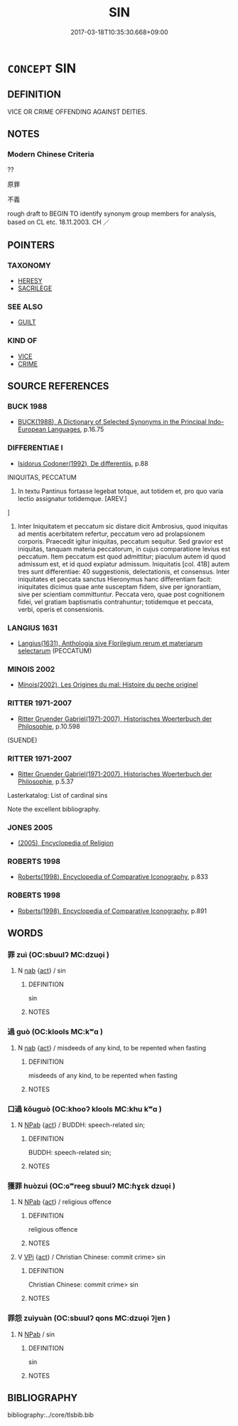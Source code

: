 # -*- mode: mandoku-tls-view -*-
#+TITLE: SIN
#+DATE: 2017-03-18T10:35:30.668+09:00        
#+STARTUP: content
* =CONCEPT= SIN
:PROPERTIES:
:CUSTOM_ID: uuid-d5605d15-1ee3-4b7a-b5fc-b7d04f235139
:TR_ZH: 獲罪
:END:
** DEFINITION

VICE OR CRIME OFFENDING AGAINST DEITIES.

** NOTES

*** Modern Chinese Criteria
??

原罪

不義

rough draft to BEGIN TO identify synonym group members for analysis, based on CL etc. 18.11.2003. CH ／

** POINTERS
*** TAXONOMY
 - [[tls:concept:HERESY][HERESY]]
 - [[tls:concept:SACRILEGE][SACRILEGE]]

*** SEE ALSO
 - [[tls:concept:GUILT][GUILT]]

*** KIND OF
 - [[tls:concept:VICE][VICE]]
 - [[tls:concept:CRIME][CRIME]]

** SOURCE REFERENCES
*** BUCK 1988
 - [[cite:BUCK-1988][BUCK(1988), A Dictionary of Selected Synonyms in the Principal Indo-European Languages]], p.16.75

*** DIFFERENTIAE I
 - [[cite:DIFFERENTIAE-I][Isidorus Codoner(1992), De differentiis]], p.88


INIQUITAS, PECCATUM

299. In textu Pantinus fortasse legebat totque, aut totidem et, pro quo varia lectio assignatur totidemque. [AREV.]

]

299. Inter Iniquitatem et peccatum sic distare dicit Ambrosius, quod iniquitas ad mentis acerbitatem refertur, peccatum vero ad prolapsionem corporis. Praecedit igitur iniquitas, peccatum sequitur. Sed gravior est iniquitas, tanquam materia peccatorum, in cujus comparatione levius est peccatum. Item peccatum est quod admittitur; piaculum autem id quod admissum est, et id quod expiatur admissum. Iniquitatis [col. 41B] autem tres sunt differentiae: 40 suggestionis, delectationis, et consensus. Inter iniquitates et peccata sanctus Hieronymus hanc differentiam facit: iniquitates dicimus quae ante susceptam fidem, sive per ignorantiam, sive per scientiam committuntur. Peccata vero, quae post cognitionem fidei, vel gratiam baptismatis contrahuntur; totidemque et peccata, verbi, operis et consensionis.

*** LANGIUS 1631
 - [[cite:LANGIUS-1631][Langius(1631), Anthologia sive Florilegium rerum et materiarum selectarum]] (PECCATUM)
*** MINOIS 2002
 - [[cite:MINOIS-2002][Minois(2002), Les Origines du mal: Histoire du peche originel]]
*** RITTER 1971-2007
 - [[cite:RITTER-1971-2007][Ritter Gruender Gabriel(1971-2007), Historisches Woerterbuch der Philosophie]], p.10.598
 (SUENDE)
*** RITTER 1971-2007
 - [[cite:RITTER-1971-2007][Ritter Gruender Gabriel(1971-2007), Historisches Woerterbuch der Philosophie]], p.5.37


Lasterkatalog: List of cardinal sins

Note the excellent bibliography.

*** JONES 2005
 - [[cite:JONES-2005][(2005), Encyclopedia of Religion]]
*** ROBERTS 1998
 - [[cite:ROBERTS-1998][Roberts(1998), Encyclopedia of Comparative Iconography]], p.833

*** ROBERTS 1998
 - [[cite:ROBERTS-1998][Roberts(1998), Encyclopedia of Comparative Iconography]], p.891

** WORDS
   :PROPERTIES:
   :VISIBILITY: children
   :END:
*** 罪 zuì (OC:sbuulʔ MC:dzuo̝i )
:PROPERTIES:
:CUSTOM_ID: uuid-7a1a8c18-68a3-43bc-8ee3-a0491ce14699
:Char+: 罪(122,8/13) 
:GY_IDS+: uuid-bec89d3f-2f4a-41cf-acc9-049a5f87eec3
:PY+: zuì     
:OC+: sbuulʔ     
:MC+: dzuo̝i     
:END: 
**** N [[tls:syn-func::#uuid-76be1df4-3d73-4e5f-bbc2-729542645bc8][nab]] {[[tls:sem-feat::#uuid-f55cff2f-f0e3-4f08-a89c-5d08fcf3fe89][act]]} / sin
:PROPERTIES:
:CUSTOM_ID: uuid-bf5ba73b-7036-4165-8948-5ce09f08c7f3
:END:
****** DEFINITION

sin

****** NOTES

*** 過 guò (OC:klools MC:kʷɑ )
:PROPERTIES:
:CUSTOM_ID: uuid-80eeff09-b4e0-4a57-b69c-50a07203fdec
:Char+: 過(162,9/13) 
:GY_IDS+: uuid-0a0547d8-d483-4e3e-8023-d98ca40a8e18
:PY+: guò     
:OC+: klools     
:MC+: kʷɑ     
:END: 
**** N [[tls:syn-func::#uuid-76be1df4-3d73-4e5f-bbc2-729542645bc8][nab]] {[[tls:sem-feat::#uuid-f55cff2f-f0e3-4f08-a89c-5d08fcf3fe89][act]]} / misdeeds of any kind, to be repented when fasting
:PROPERTIES:
:CUSTOM_ID: uuid-61cd7f62-3957-44f2-a3e7-b214218b0434
:END:
****** DEFINITION

misdeeds of any kind, to be repented when fasting

****** NOTES

*** 口過 kǒuguò (OC:khooʔ klools MC:khu kʷɑ )
:PROPERTIES:
:CUSTOM_ID: uuid-ceddd885-33a0-46ac-8b2a-bf7fbea60cac
:Char+: 口(30,0/3) 過(162,9/13) 
:GY_IDS+: uuid-98c3067f-a303-4250-bcb7-10794cb4cd75 uuid-0a0547d8-d483-4e3e-8023-d98ca40a8e18
:PY+: kǒu guò    
:OC+: khooʔ klools    
:MC+: khu kʷɑ    
:END: 
**** N [[tls:syn-func::#uuid-db0698e7-db2f-4ee3-9a20-0c2b2e0cebf0][NPab]] {[[tls:sem-feat::#uuid-f55cff2f-f0e3-4f08-a89c-5d08fcf3fe89][act]]} / BUDDH: speech-related sin;
:PROPERTIES:
:CUSTOM_ID: uuid-9cae04fb-6bf6-410f-ac06-b2d604ee6772
:END:
****** DEFINITION

BUDDH: speech-related sin;

****** NOTES

*** 獲罪 huòzuì (OC:ɢʷreeɡ sbuulʔ MC:ɦɣɛk dzuo̝i )
:PROPERTIES:
:CUSTOM_ID: uuid-801e4fd9-d658-438c-af55-fe74b9d0c9d1
:Char+: 獲(94,14/17) 罪(122,8/13) 
:GY_IDS+: uuid-25889cfa-8f93-4023-ade8-c26fe1c72a2a uuid-bec89d3f-2f4a-41cf-acc9-049a5f87eec3
:PY+: huò zuì    
:OC+: ɢʷreeɡ sbuulʔ    
:MC+: ɦɣɛk dzuo̝i    
:END: 
**** N [[tls:syn-func::#uuid-db0698e7-db2f-4ee3-9a20-0c2b2e0cebf0][NPab]] {[[tls:sem-feat::#uuid-f55cff2f-f0e3-4f08-a89c-5d08fcf3fe89][act]]} / religious offence
:PROPERTIES:
:CUSTOM_ID: uuid-ac5d1a83-01cb-4ab8-a5cf-2960d6103b87
:END:
****** DEFINITION

religious offence

****** NOTES

**** V [[tls:syn-func::#uuid-091af450-64e0-4b82-98a2-84d0444b6d19][VPi]] {[[tls:sem-feat::#uuid-f55cff2f-f0e3-4f08-a89c-5d08fcf3fe89][act]]} / Christian Chinese: commit crime> sin
:PROPERTIES:
:CUSTOM_ID: uuid-0f0a2a08-8b37-4c6e-b8f7-a99372d2b6c5
:END:
****** DEFINITION

Christian Chinese: commit crime> sin

****** NOTES

*** 罪怨 zuìyuàn (OC:sbuulʔ qons MC:dzuo̝i ʔi̯ɐn )
:PROPERTIES:
:CUSTOM_ID: uuid-119637fc-43c2-4f13-aca7-e7942056dfa4
:Char+: 罪(122,8/13) 怨(61,5/9) 
:GY_IDS+: uuid-bec89d3f-2f4a-41cf-acc9-049a5f87eec3 uuid-e77edc69-d1c1-4a2c-84bb-9bc48c3e045e
:PY+: zuì yuàn    
:OC+: sbuulʔ qons    
:MC+: dzuo̝i ʔi̯ɐn    
:END: 
**** N [[tls:syn-func::#uuid-db0698e7-db2f-4ee3-9a20-0c2b2e0cebf0][NPab]] / sin
:PROPERTIES:
:CUSTOM_ID: uuid-c1010a55-9627-47c0-80ee-0c1a926b7f6e
:END:
****** DEFINITION

sin

****** NOTES

** BIBLIOGRAPHY
bibliography:../core/tlsbib.bib
